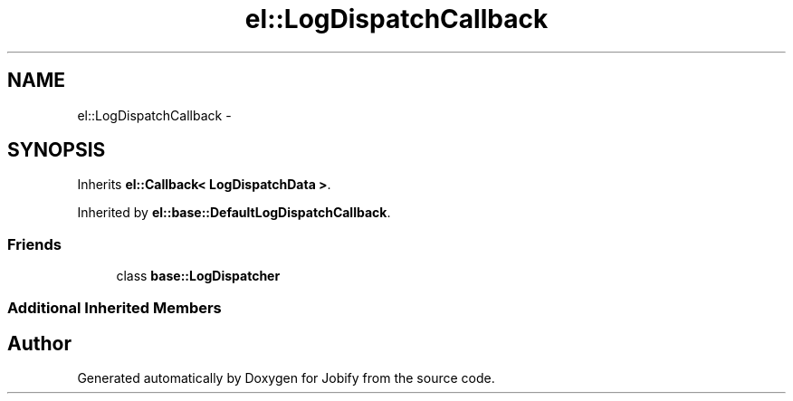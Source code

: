 .TH "el::LogDispatchCallback" 3 "Wed Dec 7 2016" "Version 1.0.0" "Jobify" \" -*- nroff -*-
.ad l
.nh
.SH NAME
el::LogDispatchCallback \- 
.SH SYNOPSIS
.br
.PP
.PP
Inherits \fBel::Callback< LogDispatchData >\fP\&.
.PP
Inherited by \fBel::base::DefaultLogDispatchCallback\fP\&.
.SS "Friends"

.in +1c
.ti -1c
.RI "class \fBbase::LogDispatcher\fP"
.br
.in -1c
.SS "Additional Inherited Members"


.SH "Author"
.PP 
Generated automatically by Doxygen for Jobify from the source code\&.
